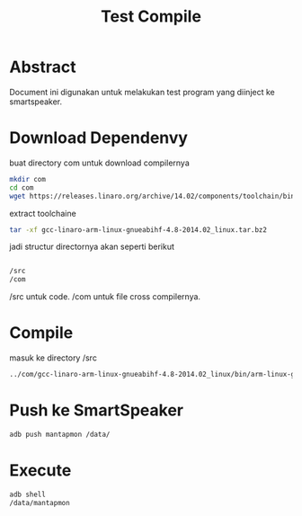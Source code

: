 #+title: Test Compile


* Abstract

Document ini digunakan untuk melakukan test program yang diinject ke 
smartspeaker.

* Download Dependenvy

buat directory com untuk download compilernya

#+begin_src bash
mkdir com
cd com
wget https://releases.linaro.org/archive/14.02/components/toolchain/binaries/gcc-linaro-arm-linux-gnueabihf-4.8-2014.02_linux.tar.bz2
#+end_src

extract toolchaine

#+begin_src bash
tar -xf gcc-linaro-arm-linux-gnueabihf-4.8-2014.02_linux.tar.bz2 
#+end_src

jadi structur directornya akan seperti berikut

#+begin_src bash

/src
/com
#+end_src

/src untuk code. /com untuk file cross compilernya. 



* Compile
masuk ke directory /src
#+begin_src bash
../com/gcc-linaro-arm-linux-gnueabihf-4.8-2014.02_linux/bin/arm-linux-gnueabihf-gcc main.c -o mantanmon
#+end_src


* Push ke SmartSpeaker

#+begin_src bash
adb push mantapmon /data/
#+end_src

* Execute

#+begin_src bash
adb shell
/data/mantapmon
#+end_src
